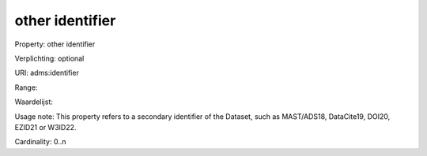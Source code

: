 other identifier
================

Property: other identifier

Verplichting: optional

URI: adms:identifier

Range: 

Waardelijst: 

Usage note: This property refers to a secondary identifier of the Dataset, such as MAST/ADS18, DataCite19, DOI20, EZID21 or W3ID22.

Cardinality: 0..n

